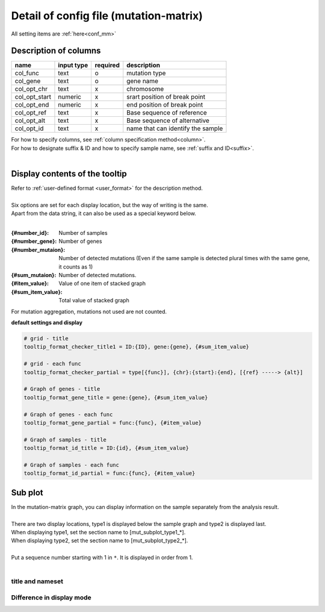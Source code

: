 ************************************************
Detail of config file (mutation-matrix)
************************************************

All setting items are :ref:`here<conf_mm>`

-----------------------------
Description of columns
-----------------------------

=========================  =============  ==========  ==================================
name                       input type     required    description
=========================  =============  ==========  ==================================
col_func                   text           o           mutation type
col_gene                   text           o           gene name
col_opt_chr                text           x           chromosome
col_opt_start              numeric        x           srart position of break point
col_opt_end                numeric        x           end position of break point
col_opt_ref                text           x           Base sequence of reference
col_opt_alt                text           x           Base sequence of alternative
col_opt_id                 text           x           name that can identify the sample
=========================  =============  ==========  ==================================

| For how to specify columns, see :ref:`column specification method<column>`.
| For how to designate suffix & ID and how to specify sample name, see :ref:`suffix and ID<suffix>`.
| 

----------------------------------------------------------
Display contents of the tooltip
----------------------------------------------------------

| Refer to :ref:`user-defined format <user_format>` for the description method.
|
| Six options are set for each display location, but the way of writing is the same.
| Apart from the data string, it can also be used as a special keyword below.
|

:{#number_id}:      Number of samples
:{#number_gene}:    Number of genes
:{#number_mutaion}: Number of detected mutations (Even if the same sample is detected plural times with the same gene, it counts as 1)
:{#sum_mutaion}:    Number of detected mutations.
:{#item_value}:     Value of one item of stacked graph
:{#sum_item_value}: Total value of stacked graph

| For mutation aggregation, mutations not used are not counted.

**default settings and display**

.. code-block:: cfg

  # grid - title
  tooltip_format_checker_title1 = ID:{ID}, gene:{gene}, {#sum_item_value}
  
  # grid - each func
  tooltip_format_checker_partial = type[{func}], {chr}:{start}:{end}, [{ref} -----> {alt}]
  
  # Graph of genes - title
  tooltip_format_gene_title = gene:{gene}, {#sum_item_value}
  
  # Graph of genes - each func
  tooltip_format_gene_partial = func:{func}, {#item_value}
  
  # Graph of samples - title
  tooltip_format_id_title = ID:{id}, {#sum_item_value}
  
  # Graph of samples - each func
  tooltip_format_id_partial = func:{func}, {#item_value}

.. image:: image/conf_mut4.PNG
  :scale: 100%

-----------------------------
Sub plot
-----------------------------

| In the mutation-matrix graph, you can display information on the sample separately from the analysis result.
| 
| There are two display locations, type1 is displayed below the sample graph and type2 is displayed last.

| When displaying type1, set the section name to [mut_subplot_type1_*].
| When displaying type2, set the section name to [mut_subplot_type2_*].
| 
| Put a sequence number starting with 1 in ``*``. It is displayed in order from 1.
|

.. image:: image/conf_mut1.PNG
  :scale: 100%

.. code-block:: cfg
  :linenos:
  
  # mut_subplot_type1_1
  [mut_subplot_type1_1]
  
  # path to data file
  path = /path/to/file1
  
  ###########################
  # Input file format
  
  # Data separation
  sept = ,
  
  # Whether the first line is a header or not
  header = True
  
  # Comment line
  comment = #
  
  # Column of display data
  col_value = average_depth
  
  # Column of id.（Being associated with main plot)
  col_ID = id
  
  ###########################
  # Sub plot format
  
  # Title of sub plot
  title = bam's average depth
  
  # Display format
  # Select from fix, range, gradient
  mode = gradient
  
  # Legend format
  # For each value fill in as follows, `{value}:{display character string}:{color of the cell}`. {color of the cell} can be omitted
  #
  # Case mode=fix
  # name_set = 0:Male:blue, 1:Female:red, 2:Unknown:gray
  # 
  # Case mode=range, write {value} of range start in value
  # name_set = 0:0-19, 20:20-39, 40:40-59, 60:60over
  # 
  # Case mode = gradient, write {value} the first and last values. When using MIN / MAX, it automatically sets from data.
  # For automatic setting
  # name_set = MIN:min, MAX:max
  # For manual setting
  # name_set = 0:min (0), 40:max (40)
  name_set = MIN:min, MAX:max
  
  # mut_subplot_type2_1
  [mut_subplot_type2_1]
  title = Clinical Gender
  path = /path/to/file2
  sept = ,
  header = True
  comment = 
  col_value = gender
  col_ID = barcode
  mode = fix
  name_set = 0:Male:blue, 1:Female:red, 2:Unknown:gray
  
  #mut_subplot_type2_2
  [mut_subplot_type2_2]
  title = Clinical Age
  path = /path/to/file3
  sept = ,
  header = True
  comment = 
  col_value = age
  col_ID = barcode
  mode = range
  name_set = 0:0-19, 20:20-39, 40:40-59, 60:60over

title and nameset
--------------------------

.. image:: image/conf_mut2.PNG
  :scale: 100%

Difference in display mode
----------------------------

.. image:: image/conf_mut3.PNG
  :scale: 100%

